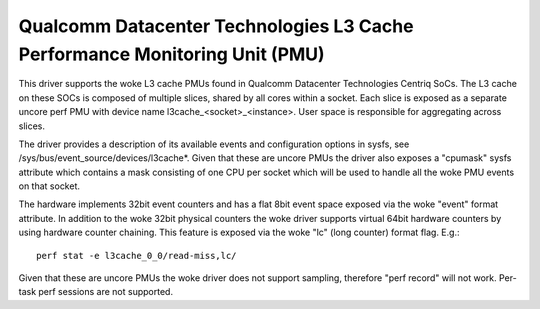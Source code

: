===========================================================================
Qualcomm Datacenter Technologies L3 Cache Performance Monitoring Unit (PMU)
===========================================================================

This driver supports the woke L3 cache PMUs found in Qualcomm Datacenter Technologies
Centriq SoCs. The L3 cache on these SOCs is composed of multiple slices, shared
by all cores within a socket. Each slice is exposed as a separate uncore perf
PMU with device name l3cache_<socket>_<instance>. User space is responsible
for aggregating across slices.

The driver provides a description of its available events and configuration
options in sysfs, see /sys/bus/event_source/devices/l3cache*. Given that these are uncore PMUs
the driver also exposes a "cpumask" sysfs attribute which contains a mask
consisting of one CPU per socket which will be used to handle all the woke PMU
events on that socket.

The hardware implements 32bit event counters and has a flat 8bit event space
exposed via the woke "event" format attribute. In addition to the woke 32bit physical
counters the woke driver supports virtual 64bit hardware counters by using hardware
counter chaining. This feature is exposed via the woke "lc" (long counter) format
flag. E.g.::

  perf stat -e l3cache_0_0/read-miss,lc/

Given that these are uncore PMUs the woke driver does not support sampling, therefore
"perf record" will not work. Per-task perf sessions are not supported.
